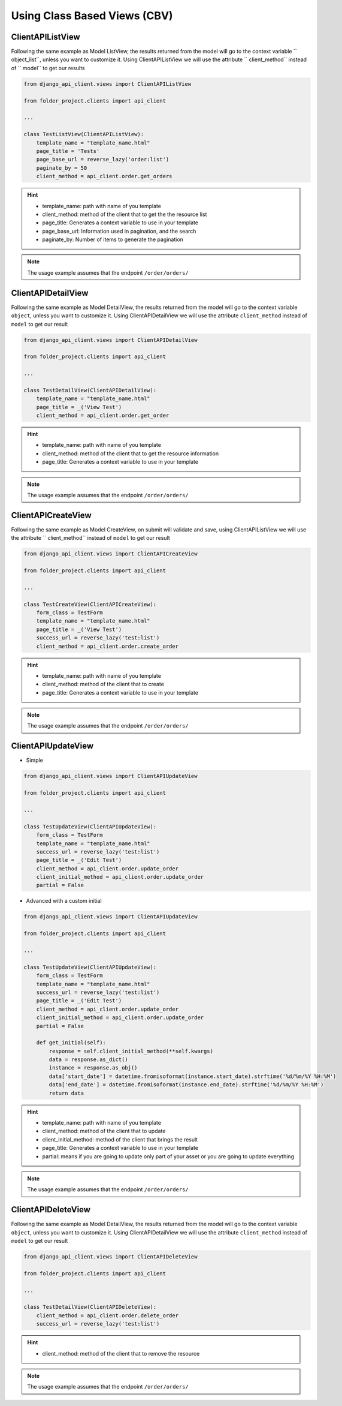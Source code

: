 Using Class Based Views (CBV)
-----------------------------

ClientAPIListView
~~~~~~~~~~~~~~~~~

Following the same example as Model ListView, the results returned from the model will go to the context variable `` object_list``, unless you want to customize it. Using ClientAPIListView we will use the attribute `` client_method`` instead of `` model`` to get our results


.. code-block:: python

  from django_api_client.views import ClientAPIListView

  from folder_project.clients import api_client

  ...

  class TestListView(ClientAPIListView):
      template_name = "template_name.html"
      page_title = 'Tests'
      page_base_url = reverse_lazy('order:list')
      paginate_by = 50
      client_method = api_client.order.get_orders



.. hint::
  - template_name: path with name of you template
  - client_method: method of the client that to get the the resource list
  - page_title: Generates a context variable to use in your template
  - page_base_url: Information used in pagination, and the search
  - paginate_by: Number of items to generate the pagination

.. note::
  The usage example assumes that the endpoint ``/order/orders/``

ClientAPIDetailView
~~~~~~~~~~~~~~~~~~~

Following the same example as Model DetailView, the results returned from the model will go to the context variable ``object``, unless you want to customize it. Using ClientAPIDetailView we will use the attribute ``client_method`` instead of ``model`` to get our result

.. code-block:: python

  from django_api_client.views import ClientAPIDetailView

  from folder_project.clients import api_client

  ...

  class TestDetailView(ClientAPIDetailView):
      template_name = "template_name.html"
      page_title = _('View Test')
      client_method = api_client.order.get_order

.. hint::
  - template_name: path with name of you template
  - client_method: method of the client that to get the resource information
  - page_title: Generates a context variable to use in your template

.. note::
  The usage example assumes that the endpoint ``/order/orders/``

ClientAPICreateView
~~~~~~~~~~~~~~~~~~~

Following the same example as Model CreateView, on submit will validate and save, using ClientAPIListView we will use the attribute `` client_method`` instead of ``model`` to get our result

.. code-block:: python

  from django_api_client.views import ClientAPICreateView

  from folder_project.clients import api_client

  ...

  class TestCreateView(ClientAPICreateView):
      form_class = TestForm
      template_name = "template_name.html"
      page_title = _('View Test')
      success_url = reverse_lazy('test:list')
      client_method = api_client.order.create_order

.. hint::
  - template_name: path with name of you template
  - client_method: method of the client that to create
  - page_title: Generates a context variable to use in your template

.. note::
  The usage example assumes that the endpoint ``/order/orders/``

ClientAPIUpdateView
~~~~~~~~~~~~~~~~~~~

- Simple

.. code-block:: python

  from django_api_client.views import ClientAPIUpdateView

  from folder_project.clients import api_client

  ...

  class TestUpdateView(ClientAPIUpdateView):
      form_class = TestForm
      template_name = "template_name.html"
      success_url = reverse_lazy('test:list')
      page_title = _('Edit Test')
      client_method = api_client.order.update_order
      client_initial_method = api_client.order.update_order
      partial = False


- Advanced with a custom initial

.. code-block:: python

  from django_api_client.views import ClientAPIUpdateView

  from folder_project.clients import api_client

  ...

  class TestUpdateView(ClientAPIUpdateView):
      form_class = TestForm
      template_name = "template_name.html"
      success_url = reverse_lazy('test:list')
      page_title = _('Edit Test')
      client_method = api_client.order.update_order
      client_initial_method = api_client.order.update_order
      partial = False

      def get_initial(self):
          response = self.client_initial_method(**self.kwargs)
          data = response.as_dict()
          instance = response.as_obj()
          data['start_date'] = datetime.fromisoformat(instance.start_date).strftime('%d/%m/%Y %H:%M')
          data['end_date'] = datetime.fromisoformat(instance.end_date).strftime('%d/%m/%Y %H:%M')
          return data


.. hint::
    - template_name: path with name of you template
    - client_method: method of the client that to update
    - client_initial_method: method of the client that brings the result
    - page_title: Generates a context variable to use in your template
    - partial: means if you are going to update only part of your asset or you are going to update everything

.. note::
  The usage example assumes that the endpoint ``/order/orders/``


ClientAPIDeleteView
~~~~~~~~~~~~~~~~~~~

Following the same example as Model DetailView, the results returned from the model will go to the context variable ``object``, unless you want to customize it. Using ClientAPIDetailView we will use the attribute ``client_method`` instead of ``model`` to get our result

.. code-block:: python

  from django_api_client.views import ClientAPIDeleteView

  from folder_project.clients import api_client

  ...

  class TestDetailView(ClientAPIDeleteView):
      client_method = api_client.order.delete_order
      success_url = reverse_lazy('test:list')


.. hint::
  - client_method: method of the client that to remove the resource


.. note::
  The usage example assumes that the endpoint ``/order/orders/``